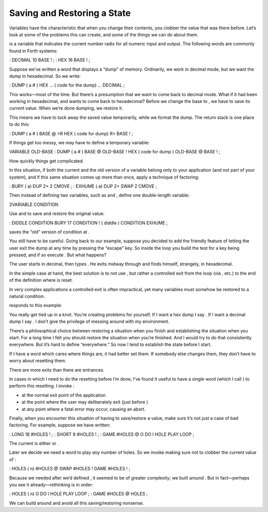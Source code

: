Saving and Restoring a State
============================

Variables have the characteristic that when you change their contents,
you clobber the value that was there before. Let’s look at some of the
problems this can create, and some of the things we can do about them.

is a variable that indicates the current number radix for all numeric
input and output. The following words are commonly found in Forth
systems:

: DECIMAL 10 BASE ! ; : HEX 16 BASE ! ;

Suppose we’ve written a word that displays a “dump” of memory.
Ordinarily, we work in decimal mode, but we want the dump in
hexadecimal. So we write:

: DUMP ( a # ) HEX ... ( code for the dump) ... DECIMAL ;

This works—most of the time. But there’s a presumption that we want to
come back to decimal mode. What if it had been working in hexadecimal,
and wants to come back to hexadecimal? Before we change the base to , we
have to save its current value. When we’re done dumping, we restore it.

This means we have to tuck away the saved value temporarily, while we
format the dump. The return stack is one place to do this:

: DUMP ( a # ) BASE @ >R HEX ( code for dump) R> BASE ! ;

If things get too messy, we may have to define a temporary variable:

VARIABLE OLD-BASE : DUMP ( a # ) BASE @ OLD-BASE ! HEX ( code for dump )
OLD-BASE @ BASE ! ;

How quickly things get complicated.

In this situation, if both the current and the old version of a variable
belong only to your application (and not part of your system), and if
this same situation comes up more than once, apply a technique of
factoring:

: BURY ( a) DUP 2+ 2 CMOVE ; : EXHUME ( a) DUP 2+ SWAP 2 CMOVE ;

Then instead of defining two variables, such as and , define one
double-length variable:

2VARIABLE CONDITION

Use and to save and restore the original value:

: DIDDLE CONDITION BURY 17 CONDITION ! ( diddle ) CONDITION EXHUME ;

saves the “old” version of condition at .

You still have to be careful. Going back to our example, suppose you
decided to add the friendly feature of letting the user exit the dump at
any time by pressing the “escape” key. So inside the loop you build the
test for a key being pressed, and if so execute . But what happens?

The user starts in decimal, then types . He exits midway through and
finds himself, strangely, in hexadecimal.

In the simple case at hand, the best solution is to not use , but rather
a controlled exit from the loop (via , etc.) to the end of the
definition where is reset.

In very complex applications a controlled exit is often impractical, yet
many variables must somehow be restored to a natural condition.

responds to this example:

You really get tied up in a knot. You’re creating problems for yourself.
If I want a hex dump I say . If I want a decimal dump I say . I don’t
give the privilege of messing around with my environment.

There’s a philosophical choice between restoring a situation when you
finish and establishing the situation when you start. For a long time I
felt you should restore the situation when you’re finished. And I would
try to do that consistently everywhere. But it’s hard to define
“everywhere.” So now I tend to establish the state before I start.

If I have a word which cares where things are, it had better set them.
If somebody else changes them, they don’t have to worry about resetting
them.

There are more exits than there are entrances.

In cases in which I need to do the resetting before I’m done, I’ve found
it useful to have a single word (which I call ) to perform this
resetting. I invoke :

-  at the normal exit point of the application

-  at the point where the user may deliberately exit (just before )

-  at any point where a fatal error may occur, causing an abort.

Finally, when you encounter this situation of having to save/restore a
value, make sure it’s not just a case of bad factoring. For example,
suppose we have written:

: LONG 18 #HOLES ! ; : SHORT 9 #HOLES ! ; : GAME #HOLES @ O DO I HOLE
PLAY LOOP ;

The current is either or .

Later we decide we need a word to play *any* number of holes. So we
invoke making sure not to clobber the current value of :

: HOLES ( n) #HOLES @ SWAP #HOLES ! GAME #HOLES ! ;

Because we needed after we’d defined , it seemed to be of greater
complexity; we built around . But in fact—perhaps you see it
already—rethinking is in order:

: HOLES ( n) O DO I HOLE PLAY LOOP ; : GAME #HOLES @ HOLES ;

We can build around and avoid all this saving/restoring nonsense.
